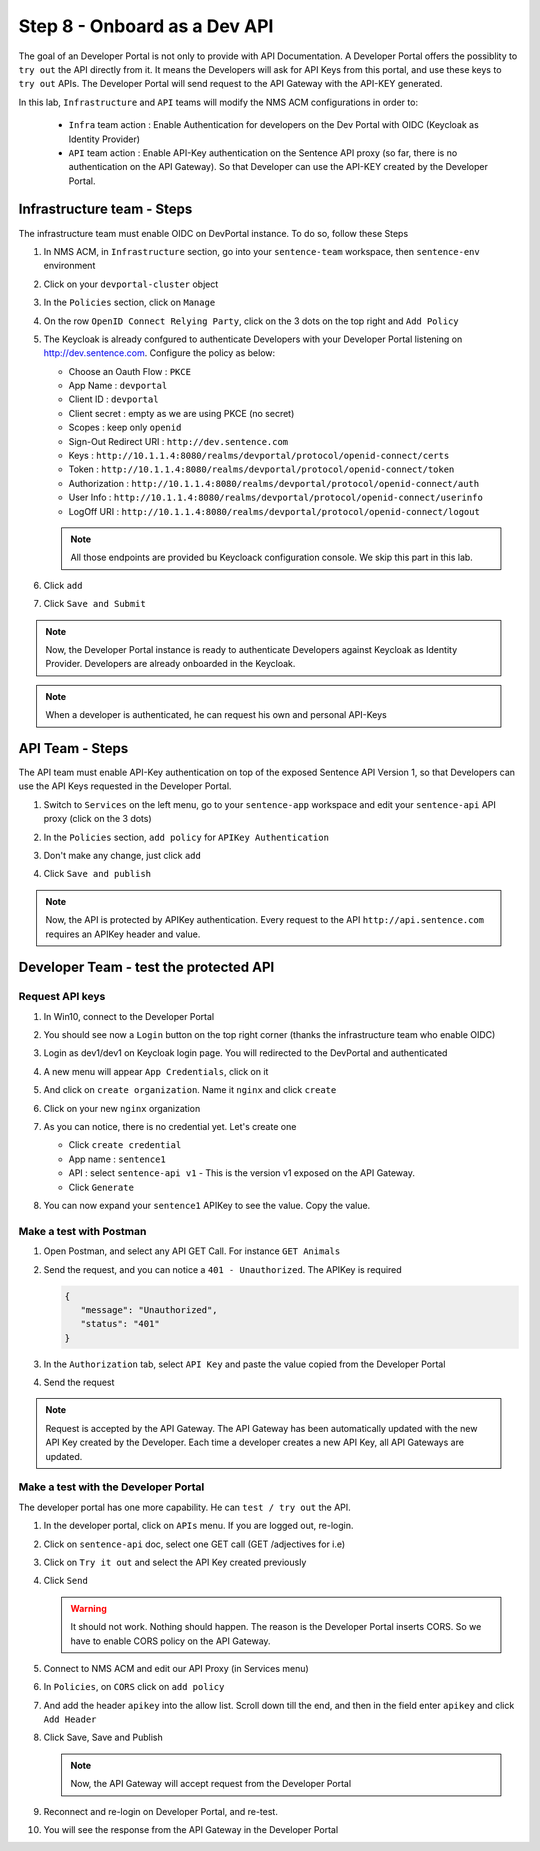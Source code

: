 Step 8 - Onboard as a Dev API
#############################

The goal of an Developer Portal is not only to provide with API Documentation. A Developer Portal offers the possiblity to ``try out`` the API directly from it.
It means the Developers will ask for API Keys from this portal, and use these keys to ``try out`` APIs. The Developer Portal will send request to the API Gateway with the API-KEY generated.

In this lab, ``Infrastructure`` and ``API`` teams will modify the NMS ACM configurations in order to:

   * ``Infra`` team action : Enable Authentication for developers on the Dev Portal with OIDC (Keycloak as Identity Provider) 
   * ``API`` team action : Enable API-Key authentication on the Sentence API proxy (so far, there is no authentication on the API Gateway). So that Developer can use the API-KEY created by the Developer Portal.


Infrastructure team - Steps
===========================

The infrastructure team must enable OIDC on DevPortal instance. To do so, follow these Steps

#. In NMS ACM, in ``Infrastructure`` section, go into your ``sentence-team`` workspace, then ``sentence-env`` environment
#. Click on your ``devportal-cluster`` object
#. In the ``Policies`` section, click on ``Manage``

   .. image:: ../pictures/lab2/policy-manage.png
      :align: center

#. On the row ``OpenID Connect Relying Party``, click on the 3 dots on the top right and ``Add Policy``

   .. image:: ../pictures/lab2/add-policy.png
      :align: center

#. The Keycloak is already confgured to authenticate Developers with your Developer Portal listening on http://dev.sentence.com. Configure the policy as below:

   * Choose an Oauth Flow : ``PKCE``
   * App Name : ``devportal``
   * Client ID : ``devportal``
   * Client secret : empty as we are using PKCE (no secret)
   * Scopes : keep only ``openid``
   * Sign-Out Redirect URI : ``http://dev.sentence.com``
   * Keys :  ``http://10.1.1.4:8080/realms/devportal/protocol/openid-connect/certs``
   * Token : ``http://10.1.1.4:8080/realms/devportal/protocol/openid-connect/token``
   * Authorization : ``http://10.1.1.4:8080/realms/devportal/protocol/openid-connect/auth``
   * User Info : ``http://10.1.1.4:8080/realms/devportal/protocol/openid-connect/userinfo``
   * LogOff URI : ``http://10.1.1.4:8080/realms/devportal/protocol/openid-connect/logout``

   .. note :: All those endpoints are provided bu Keycloack configuration console. We skip this part in this lab.

#. Click ``add``
#. Click ``Save and Submit``

.. note :: Now, the Developer Portal instance is ready to authenticate Developers against Keycloak as Identity Provider. Developers are already onboarded in the Keycloak.

.. note :: When a developer is authenticated, he can request his own and personal API-Keys

API Team - Steps
================

The API team must enable API-Key authentication on top of the exposed Sentence API Version 1, so that Developers can use the API Keys requested in the Developer Portal.

#. Switch to ``Services`` on the left menu, go to your ``sentence-app`` workspace and edit your ``sentence-api`` API proxy (click on the 3 dots)

   .. image:: ../pictures/lab2/edit-proxy.png
      :align: center

#. In the ``Policies`` section, ``add policy`` for ``APIKey Authentication``
#. Don't make any change, just click ``add``
#. Click ``Save and publish``

.. note :: Now, the API is protected by APIKey authentication. Every request to the API ``http://api.sentence.com`` requires an APIKey header and value.


Developer Team - test the protected API
=======================================

Request API keys
****************

#. In Win10, connect to the Developer Portal
#. You should see now a ``Login`` button on the top right corner (thanks the infrastructure team who enable OIDC)
#. Login as dev1/dev1 on Keycloak login page. You will redirected to the DevPortal and authenticated

   .. image:: ../pictures/lab2/login-keycloak.png
      :align: center

#. A new menu will appear ``App Credentials``, click on it

   .. image:: ../pictures/lab2/portal-app-cred.png
      :align: center

#. And click on ``create organization``. Name it ``nginx`` and click ``create``
#. Click on your new ``nginx`` organization
#. As you can notice, there is no credential yet. Let's create one

   * Click ``create credential``
   * App name : ``sentence1``
   * API : select ``sentence-api v1`` - This is the version v1 exposed on the API Gateway.
   * Click ``Generate``

#. You can now expand your ``sentence1`` APIKey to see the value. Copy the value.

   .. image:: ../pictures/lab2/apikey-value.png
      :align: center

Make a test with Postman
************************

#. Open Postman, and select any API GET Call. For instance ``GET Animals``
#. Send the request, and you can notice a ``401 - Unauthorized``. The APIKey is required

   .. code-block :: JSON

      {
         "message": "Unauthorized",
         "status": "401"
      }

#. In the ``Authorization`` tab, select ``API Key`` and paste the value copied from the Developer Portal
#. Send the request

   .. image:: ../pictures/lab2/send-apikey.png
      :align: center

.. note :: Request is accepted by the API Gateway. The API Gateway has been automatically updated with the new API Key created by the Developer. Each time a developer creates a new API Key, all API Gateways are updated.

Make a test with the Developer Portal
*************************************

The developer portal has one more capability. He can ``test / try out`` the API.

#. In the developer portal, click on ``APIs`` menu. If you are logged out, re-login.

   .. image:: ../pictures/lab2/api-doc.png
      :align: center

#. Click on ``sentence-api`` doc, select one GET call (GET /adjectives for i.e)
#. Click on ``Try it out`` and select the API Key created previously
#. Click ``Send``

   .. image:: ../pictures/lab2/try-it-out-fail.png
      :align: center

   .. warning :: It should not work. Nothing should happen. The reason is the Developer Portal inserts CORS. So we have to enable CORS policy on the API Gateway.

#. Connect to NMS ACM and edit our API Proxy (in Services menu)

   .. image:: ../pictures/lab2/edit-proxy.png
      :align: center

#. In ``Policies``, on ``CORS`` click on ``add policy``

   .. image:: ../pictures/lab2/cors-edit.png
      :align: center

#. And add the header ``apikey`` into the allow list. Scroll down till the end, and then in the field enter ``apikey`` and click ``Add Header``

   .. image:: ../pictures/lab2/add-header.png
      :align: center

#. Click Save, Save and Publish

   .. note :: Now, the API Gateway will accept request from the Developer Portal

#. Reconnect and re-login on Developer Portal, and re-test.
#. You will see the response from the API Gateway in the Developer Portal

   .. image:: ../pictures/lab2/try-it-out-ok.png
      :align: center